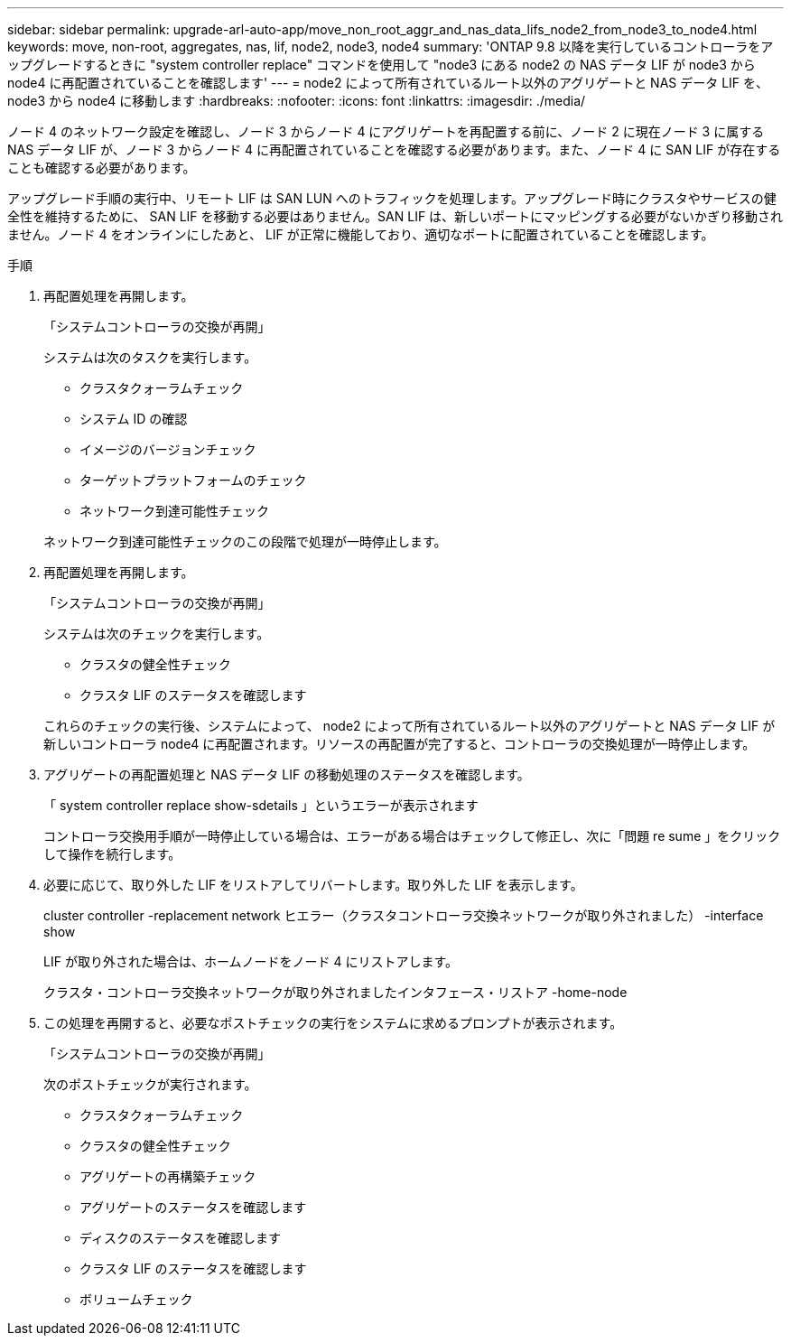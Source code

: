 ---
sidebar: sidebar 
permalink: upgrade-arl-auto-app/move_non_root_aggr_and_nas_data_lifs_node2_from_node3_to_node4.html 
keywords: move, non-root, aggregates, nas, lif, node2, node3, node4 
summary: 'ONTAP 9.8 以降を実行しているコントローラをアップグレードするときに "system controller replace" コマンドを使用して "node3 にある node2 の NAS データ LIF が node3 から node4 に再配置されていることを確認します' 
---
= node2 によって所有されているルート以外のアグリゲートと NAS データ LIF を、 node3 から node4 に移動します
:hardbreaks:
:nofooter: 
:icons: font
:linkattrs: 
:imagesdir: ./media/


[role="lead"]
ノード 4 のネットワーク設定を確認し、ノード 3 からノード 4 にアグリゲートを再配置する前に、ノード 2 に現在ノード 3 に属する NAS データ LIF が、ノード 3 からノード 4 に再配置されていることを確認する必要があります。また、ノード 4 に SAN LIF が存在することも確認する必要があります。

アップグレード手順の実行中、リモート LIF は SAN LUN へのトラフィックを処理します。アップグレード時にクラスタやサービスの健全性を維持するために、 SAN LIF を移動する必要はありません。SAN LIF は、新しいポートにマッピングする必要がないかぎり移動されません。ノード 4 をオンラインにしたあと、 LIF が正常に機能しており、適切なポートに配置されていることを確認します。

.手順
. 再配置処理を再開します。
+
「システムコントローラの交換が再開」

+
システムは次のタスクを実行します。

+
** クラスタクォーラムチェック
** システム ID の確認
** イメージのバージョンチェック
** ターゲットプラットフォームのチェック
** ネットワーク到達可能性チェック


+
ネットワーク到達可能性チェックのこの段階で処理が一時停止します。

. 再配置処理を再開します。
+
「システムコントローラの交換が再開」

+
システムは次のチェックを実行します。

+
** クラスタの健全性チェック
** クラスタ LIF のステータスを確認します


+
これらのチェックの実行後、システムによって、 node2 によって所有されているルート以外のアグリゲートと NAS データ LIF が新しいコントローラ node4 に再配置されます。リソースの再配置が完了すると、コントローラの交換処理が一時停止します。

. アグリゲートの再配置処理と NAS データ LIF の移動処理のステータスを確認します。
+
「 system controller replace show-sdetails 」というエラーが表示されます

+
コントローラ交換用手順が一時停止している場合は、エラーがある場合はチェックして修正し、次に「問題 re sume 」をクリックして操作を続行します。

. 必要に応じて、取り外した LIF をリストアしてリバートします。取り外した LIF を表示します。
+
cluster controller -replacement network ヒエラー（クラスタコントローラ交換ネットワークが取り外されました） -interface show

+
LIF が取り外された場合は、ホームノードをノード 4 にリストアします。

+
クラスタ・コントローラ交換ネットワークが取り外されましたインタフェース・リストア -home-node

. この処理を再開すると、必要なポストチェックの実行をシステムに求めるプロンプトが表示されます。
+
「システムコントローラの交換が再開」

+
次のポストチェックが実行されます。

+
** クラスタクォーラムチェック
** クラスタの健全性チェック
** アグリゲートの再構築チェック
** アグリゲートのステータスを確認します
** ディスクのステータスを確認します
** クラスタ LIF のステータスを確認します
** ボリュームチェック



